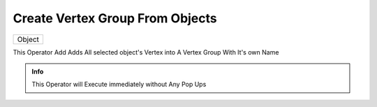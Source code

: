 Create Vertex Group From Objects
================================

.. list-table::

   * - Object

.. image:: /images/Create_Vertex_Group_From_Object.gif

This Operator Add Adds All selected object's Vertex into A Vertex Group With It's own Name

.. admonition:: Info

   This Operator will Execute immediately without Any Pop Ups
